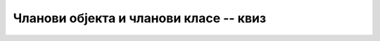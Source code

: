 Чланови објекта и чланови класе -- квиз
=======================================

.. mchoice:: staticki_metodi_q1
    :answer_a: Нема право да користи објекте a, b и pom класе K.
    :answer_b: Може да користи a и b, али не може да креира објекат pom.
    :answer_c: Може да користи објекте a, b и pom, али не може да приступа њиховом приватном пољу n.
    :answer_d: Може да користи објекте a, b и pom и да приступа њиховом приватном пољу n.
    :correct: d
    :feedback_a: Не.
    :feedback_b: Не.
    :feedback_c: Не.
    :feedback_d: Тачно!
    
    Нека је класа ``K`` дефинисана овако (неки делови су изостављени):
    
    .. code-block:: csharp

        class K
        {
            private int n;

            public static void M(K a, K b) 
            {
                K pom = new K();
                pom.n = Math.Max(a.n, b.n);
                ...
            }
            ...
        }

    Која реченица је тачна за метод ``M``, као статички метод ове класе?



.. mchoice:: staticki_metodi_q2
    :answer_a: Програм не може да се покрене јер статички метод покушава да приступи пољу „x”.
    :answer_b: Програм ће да испише: „x = 1”
    :answer_c: Програм не може да се покрене јер метод „Ispis” није позван на исправан начин.
    :answer_d: Програм пукне у току извршавања.
    :correct: a
    :feedback_a: Тачно!
    :feedback_b: Не.
    :feedback_c: Не.
    :feedback_d: Не.
    
    Шта ће се догодити ако покушамо да покренемо следећи програм?

    .. code-block:: csharp

        using System;

        class Program
        {
            int x = 1;
            static void Ispis()
            {
                Console.WriteLine("x = {0}", x);
            }
            static void Main(string[] args)
            {
                Ispis();
            }
        }



.. mchoice:: staticki_metodi_q3
    :multiple_answers:
    :answer_a: На месту означеном у коментару, метод F може да се позове наредбом „a.F();”, али не може да користи поља објекта „a”.
    :answer_b: На месту означеном у коментару, метод F може да се позове наредбом „K.F();”.
    :answer_c: За метод F не постоји „свој” објекат.
    :answer_d: Метод F не може да инстанцира објекте класе K.
    :correct: b,c
    
    Нека је дат следећи кôд (неки делови су изостављени):
    
    .. code-block:: csharp

        class K
        {
            public static void F() {...}
            ...
        }
        
        public static void Main(string[] args)
        {
            K a = new K();
            // poziv metoda F
        }

    Означи све тачне реченице о методу ``F`` класе ``K``.

